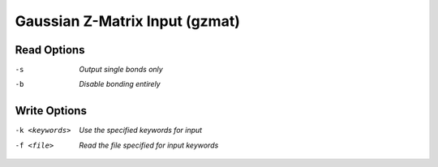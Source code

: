 .. _Gaussian_Z-Matrix_Input:

Gaussian Z-Matrix Input (gzmat)
===============================
Read Options
~~~~~~~~~~~~ 

-s  *Output single bonds only*
-b  *Disable bonding entirely*


Write Options
~~~~~~~~~~~~~ 

-k <keywords>  *Use the specified keywords for input*
-f <file>  *Read the file specified for input keywords*


